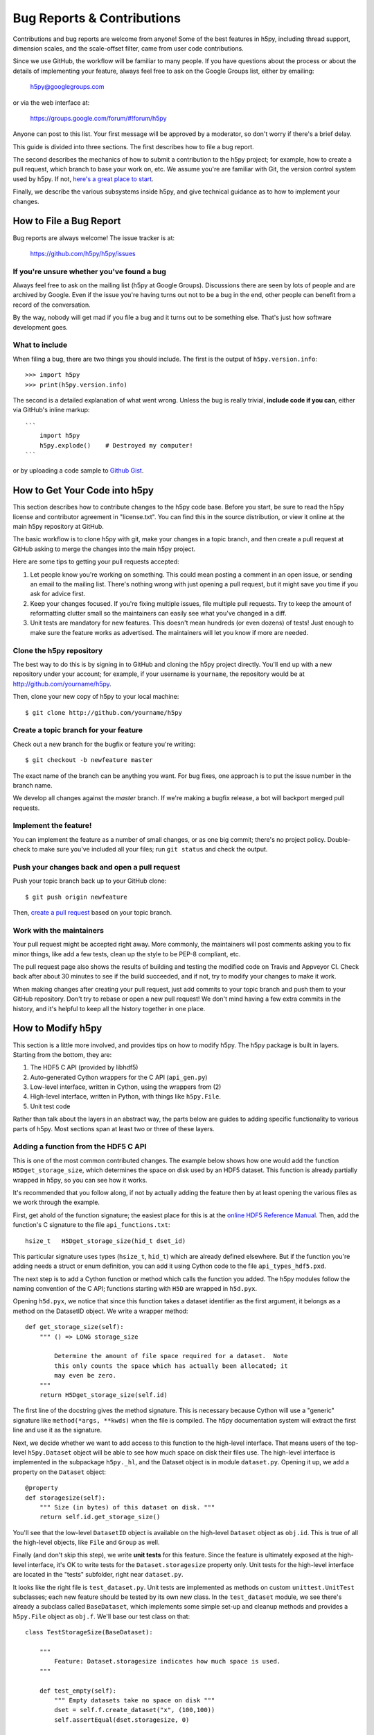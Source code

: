 Bug Reports & Contributions
===========================

Contributions and bug reports are welcome from anyone!  Some of the best
features in h5py, including thread support, dimension scales, and the
scale-offset filter, came from user code contributions.

Since we use GitHub, the workflow will be familiar to many people.
If you have questions about the process or about the details of implementing
your feature, always feel free to ask on the Google Groups list, either
by emailing:

     h5py@googlegroups.com

or via the web interface at:

    https://groups.google.com/forum/#!forum/h5py

Anyone can post to this list. Your first message will be approved by a
moderator, so don't worry if there's a brief delay.

This guide is divided into three sections.  The first describes how to file
a bug report.

The second describes the mechanics of
how to submit a contribution to the h5py project; for example, how to
create a pull request, which branch to base your work on, etc.
We assume you're are familiar with Git, the version control system used by h5py.
If not, `here's a great place to start <https://git-scm.com/book>`_.

Finally, we describe the various subsystems inside h5py, and give
technical guidance as to how to implement your changes.


How to File a Bug Report
------------------------

Bug reports are always welcome!  The issue tracker is at:

    https://github.com/h5py/h5py/issues


If you're unsure whether you've found a bug
~~~~~~~~~~~~~~~~~~~~~~~~~~~~~~~~~~~~~~~~~~~

Always feel free to ask on the mailing list (h5py at Google Groups).
Discussions there are seen by lots of people and are archived by Google.
Even if the issue you're having turns out not to be a bug in the end, other
people can benefit from a record of the conversation.

By the way, nobody will get mad if you file a bug and it turns out to be
something else.  That's just how software development goes.


What to include
~~~~~~~~~~~~~~~

When filing a bug, there are two things you should include.  The first is
the output of ``h5py.version.info``::

    >>> import h5py
    >>> print(h5py.version.info)

The second is a detailed explanation of what went wrong.  Unless the bug
is really trivial, **include code if you can**, either via GitHub's
inline markup::

    ```
        import h5py
        h5py.explode()    # Destroyed my computer!
    ```

or by uploading a code sample to `Github Gist <http://gist.github.com>`_.

How to Get Your Code into h5py
------------------------------

This section describes how to contribute changes to the h5py code base.
Before you start, be sure to read the h5py license and contributor
agreement in "license.txt".  You can find this in the source distribution,
or view it online at the main h5py repository at GitHub.

The basic workflow is to clone h5py with git, make your changes in a topic
branch, and then create a pull request at GitHub asking to merge the changes
into the main h5py project.

Here are some tips to getting your pull requests accepted:

1. Let people know you're working on something.  This could mean posting a
   comment in an open issue, or sending an email to the mailing list.  There's
   nothing wrong with just opening a pull request, but it might save you time
   if you ask for advice first.
2. Keep your changes focused.  If you're fixing multiple issues, file multiple
   pull requests.  Try to keep the amount of reformatting clutter small so
   the maintainers can easily see what you've changed in a diff.
3. Unit tests are mandatory for new features.  This doesn't mean hundreds
   (or even dozens) of tests!  Just enough to make sure the feature works as
   advertised.  The maintainers will let you know if more are needed.


.. _git_checkout:

Clone the h5py repository
~~~~~~~~~~~~~~~~~~~~~~~~~

The best way to do this is by signing in to GitHub and cloning the
h5py project directly.  You'll end up with a new repository under your
account; for example, if your username is ``yourname``, the repository
would be at http://github.com/yourname/h5py.

Then, clone your new copy of h5py to your local machine::

    $ git clone http://github.com/yourname/h5py


Create a topic branch for your feature
~~~~~~~~~~~~~~~~~~~~~~~~~~~~~~~~~~~~~~

Check out a new branch for the bugfix or feature you're writing::

    $ git checkout -b newfeature master

The exact name of the branch can be anything you want.  For bug fixes, one
approach is to put the issue number in the branch name.

We develop all changes against the *master* branch.
If we're making a bugfix release, a bot will backport merged pull requests.


Implement the feature!
~~~~~~~~~~~~~~~~~~~~~~

You can implement the feature as a number of small changes, or as one big
commit; there's no project policy.  Double-check to make sure you've
included all your files; run ``git status`` and check the output.


Push your changes back and open a pull request
~~~~~~~~~~~~~~~~~~~~~~~~~~~~~~~~~~~~~~~~~~~~~~

Push your topic branch back up to your GitHub clone::

    $ git push origin newfeature

Then, `create a pull request <https://help.github.com/articles/creating-a-pull-request>`_ based on your topic branch.


Work with the maintainers
~~~~~~~~~~~~~~~~~~~~~~~~~

Your pull request might be accepted right away.  More commonly, the maintainers
will post comments asking you to fix minor things, like add a few tests, clean
up the style to be PEP-8 compliant, etc.

The pull request page also shows the results of building and testing the
modified code on Travis and Appveyor CI.
Check back after about 30 minutes to see if the build succeeded,
and if not, try to modify your changes to make it work.

When making changes after creating your pull request, just add commits to
your topic branch and push them to your GitHub repository.  Don't try to
rebase or open a new pull request!  We don't mind having a few extra
commits in the history, and it's helpful to keep all the history together
in one place.


How to Modify h5py
------------------

This section is a little more involved, and provides tips on how to modify
h5py.  The h5py package is built in layers.  Starting from the bottom, they
are:

1. The HDF5 C API (provided by libhdf5)
2. Auto-generated Cython wrappers for the C API (``api_gen.py``)
3. Low-level interface, written in Cython, using the wrappers from (2)
4. High-level interface, written in Python, with things like ``h5py.File``.
5. Unit test code

Rather than talk about the layers in an abstract way, the parts below are
guides to adding specific functionality to various parts of h5py.
Most sections span at least two or three of these layers.


Adding a function from the HDF5 C API
~~~~~~~~~~~~~~~~~~~~~~~~~~~~~~~~~~~~~

This is one of the most common contributed changes.  The example below shows
how one would add the function ``H5Dget_storage_size``,
which determines the space on disk used by an HDF5 dataset.  This function
is already partially wrapped in h5py, so you can see how it works.

It's recommended that
you follow along, if not by actually adding the feature then by at least
opening the various files as we work through the example.

First, get ahold of
the function signature; the easiest place for this is at the `online
HDF5 Reference Manual <https://support.hdfgroup.org/HDF5/doc/RM/RM_H5Front.html>`_.
Then, add the function's C signature to the file ``api_functions.txt``::

  hsize_t   H5Dget_storage_size(hid_t dset_id)

This particular signature uses types (``hsize_t``, ``hid_t``) which are already
defined elsewhere.  But if
the function you're adding needs a struct or enum definition, you can
add it using Cython code to the file ``api_types_hdf5.pxd``.

The next step is to add a Cython function or method which calls the function
you added.  The h5py modules follow the naming convention
of the C API; functions starting with ``H5D`` are wrapped in ``h5d.pyx``.

Opening ``h5d.pyx``, we notice that since this function takes a dataset
identifier as the first argument, it belongs as a method on the DatasetID
object.  We write a wrapper method::

    def get_storage_size(self):
        """ () => LONG storage_size

            Determine the amount of file space required for a dataset.  Note
            this only counts the space which has actually been allocated; it
            may even be zero.
        """
        return H5Dget_storage_size(self.id)

The first line of the docstring gives the method signature.
This is necessary because Cython will use a "generic" signature like
``method(*args, **kwds)`` when the file is compiled.  The h5py documentation
system will extract the first line and use it as the signature.

Next, we decide whether we want to add access to this function to the
high-level interface.  That means users of the top-level ``h5py.Dataset``
object will be able to see how much space on disk their files use.  The
high-level interface is implemented in the subpackage ``h5py._hl``, and
the Dataset object is in module ``dataset.py``.  Opening it up, we add
a property on the ``Dataset`` object::

    @property
    def storagesize(self):
        """ Size (in bytes) of this dataset on disk. """
        return self.id.get_storage_size()

You'll see that the low-level ``DatasetID`` object is available on the
high-level ``Dataset`` object as ``obj.id``.  This is true of all the
high-level objects, like ``File`` and ``Group`` as well.

Finally (and don't skip this step), we write **unit tests** for this feature.
Since the feature is ultimately exposed at the high-level interface, it's OK
to write tests for the ``Dataset.storagesize`` property only.  Unit tests for
the high-level interface are located in the "tests" subfolder, right near
``dataset.py``.

It looks like the right file is ``test_dataset.py``. Unit tests are
implemented as methods on custom ``unittest.UnitTest`` subclasses;
each new feature should be tested by its own new class.  In the
``test_dataset`` module, we see there's already a subclass called
``BaseDataset``, which implements some simple set-up and cleanup methods and
provides a ``h5py.File`` object as ``obj.f``.  We'll base our test class on
that::

    class TestStorageSize(BaseDataset):

        """
            Feature: Dataset.storagesize indicates how much space is used.
        """

        def test_empty(self):
            """ Empty datasets take no space on disk """
            dset = self.f.create_dataset("x", (100,100))
            self.assertEqual(dset.storagesize, 0)

        def test_data(self):
            """ Storage size is correct for non-empty datasets """
            dset = self.f.create_dataset("x", (100,), dtype='uint8')
            dset[...] = 42
            self.assertEqual(dset.storagesize, 100)

This set of tests would be adequate to get a pull request approved.  We don't
test every combination under the sun (different ranks, datasets with more
than 2**32 elements, datasets with the string "kumquat" in the name...), but
the basic, commonly encountered set of conditions.

To build and test our changes, we have to do a few things.  First of all,
run the file ``api_gen.py`` to re-generate the Cython wrappers from
``api_functions.txt``::

    $ python api_gen.py

Then build the project, which recompiles ``h5d.pyx``::

    $ python setup.py build

Finally, run the test suite, which includes the two methods we just wrote::

    $ python setup.py test

If the tests pass, the feature is ready for a pull request.


Adding a function only available in certain versions of HDF5
~~~~~~~~~~~~~~~~~~~~~~~~~~~~~~~~~~~~~~~~~~~~~~~~~~~~~~~~~~~~

At the moment, h5py must be backwards-compatible all the way back to
HDF5 1.8.4.  Starting with h5py 2.2.0, it's possible to conditionally
include functions which only appear in newer versions of HDF5.  It's also
possible to mark functions which require Parallel HDF5.  For example, the
function ``H5Fset_mpi_atomicity`` was introduced in HDF5 1.8.9 and requires
Parallel HDF5.  Specifiers before the signature in ``api_functions.txt``
communicate this::

  MPI 1.8.9 herr_t H5Fset_mpi_atomicity(hid_t file_id, hbool_t flag)

You can specify either, both or none of "MPI" or a version number in "X.Y.Z"
format.

In the Cython code, these show up as "preprocessor" defines ``MPI`` and
``HDF5_VERSION``.  So the low-level implementation (as a method on
``h5py.h5f.FileID``) looks like this::

    IF MPI and HDF5_VERSION >= (1, 8, 9):

        def set_mpi_atomicity(self, bint atomicity):
            """ (BOOL atomicity)

            For MPI-IO driver, set to atomic (True), which guarantees sequential
            I/O semantics, or non-atomic (False), which improves  performance.

            Default is False.

            Feature requires: 1.8.9 and Parallel HDF5
            """
            H5Fset_mpi_atomicity(self.id, <hbool_t>atomicity)

High-level code can check the version of the HDF5 library, or check to see if
the method is present on ``FileID`` objects.
